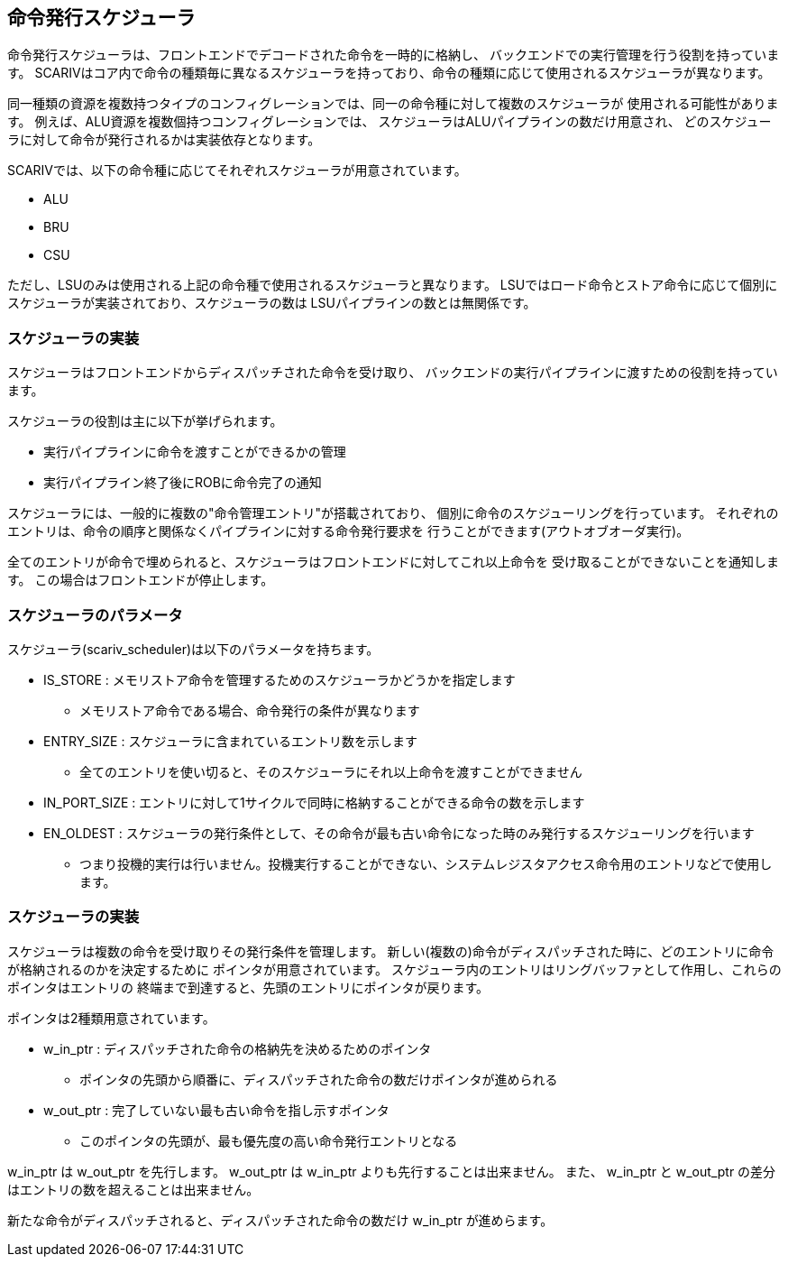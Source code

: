 [[scheduler]]
== 命令発行スケジューラ

命令発行スケジューラは、フロントエンドでデコードされた命令を一時的に格納し、
バックエンドでの実行管理を行う役割を持っています。
SCARIVはコア内で命令の種類毎に異なるスケジューラを持っており、命令の種類に応じて使用されるスケジューラが異なります。

同一種類の資源を複数持つタイプのコンフィグレーションでは、同一の命令種に対して複数のスケジューラが
使用される可能性があります。
例えば、ALU資源を複数個持つコンフィグレーションでは、
スケジューラはALUパイプラインの数だけ用意され、
どのスケジューラに対して命令が発行されるかは実装依存となります。

SCARIVでは、以下の命令種に応じてそれぞれスケジューラが用意されています。

* ALU
* BRU
* CSU

ただし、LSUのみは使用される上記の命令種で使用されるスケジューラと異なります。
LSUではロード命令とストア命令に応じて個別にスケジューラが実装されており、スケジューラの数は
LSUパイプラインの数とは無関係です。

=== スケジューラの実装

スケジューラはフロントエンドからディスパッチされた命令を受け取り、
バックエンドの実行パイプラインに渡すための役割を持っています。

スケジューラの役割は主に以下が挙げられます。

* 実行パイプラインに命令を渡すことができるかの管理
* 実行パイプライン終了後にROBに命令完了の通知

スケジューラには、一般的に複数の"命令管理エントリ"が搭載されており、
個別に命令のスケジューリングを行っています。
それぞれのエントリは、命令の順序と関係なくパイプラインに対する命令発行要求を
行うことができます(アウトオブオーダ実行)。

全てのエントリが命令で埋められると、スケジューラはフロントエンドに対してこれ以上命令を
受け取ることができないことを通知します。
この場合はフロントエンドが停止します。

=== スケジューラのパラメータ

スケジューラ([.title-ref]#scariv_scheduler#)は以下のパラメータを持ちます。

* [.title-ref]#IS_STORE# :
メモリストア命令を管理するためのスケジューラかどうかを指定します
** メモリストア命令である場合、命令発行の条件が異なります
* [.title-ref]#ENTRY_SIZE# :
スケジューラに含まれているエントリ数を示します
** 全てのエントリを使い切ると、そのスケジューラにそれ以上命令を渡すことができません
* [.title-ref]#IN_PORT_SIZE# :
エントリに対して1サイクルで同時に格納することができる命令の数を示します
* [.title-ref]#EN_OLDEST# :
スケジューラの発行条件として、その命令が最も古い命令になった時のみ発行するスケジューリングを行います
** つまり投機的実行は行いません。投機実行することができない、システムレジスタアクセス命令用のエントリなどで使用します。

=== スケジューラの実装

スケジューラは複数の命令を受け取りその発行条件を管理します。
新しい(複数の)命令がディスパッチされた時に、どのエントリに命令が格納されるのかを決定するために
ポインタが用意されています。
スケジューラ内のエントリはリングバッファとして作用し、これらのポインタはエントリの
終端まで到達すると、先頭のエントリにポインタが戻ります。

ポインタは2種類用意されています。

* [.title-ref]#w_in_ptr# :
ディスパッチされた命令の格納先を決めるためのポインタ
** ポインタの先頭から順番に、ディスパッチされた命令の数だけポインタが進められる
* [.title-ref]#w_out_ptr# : 完了していない最も古い命令を指し示すポインタ
** このポインタの先頭が、最も優先度の高い命令発行エントリとなる

[.title-ref]#w_in_ptr# は [.title-ref]#w_out_ptr# を先行します。
[.title-ref]#w_out_ptr# は [.title-ref]#w_in_ptr#
よりも先行することは出来ません。 また、 [.title-ref]#w_in_ptr# と
[.title-ref]#w_out_ptr# の差分はエントリの数を超えることは出来ません。

新たな命令がディスパッチされると、ディスパッチされた命令の数だけ
[.title-ref]#w_in_ptr# が進めらます。
